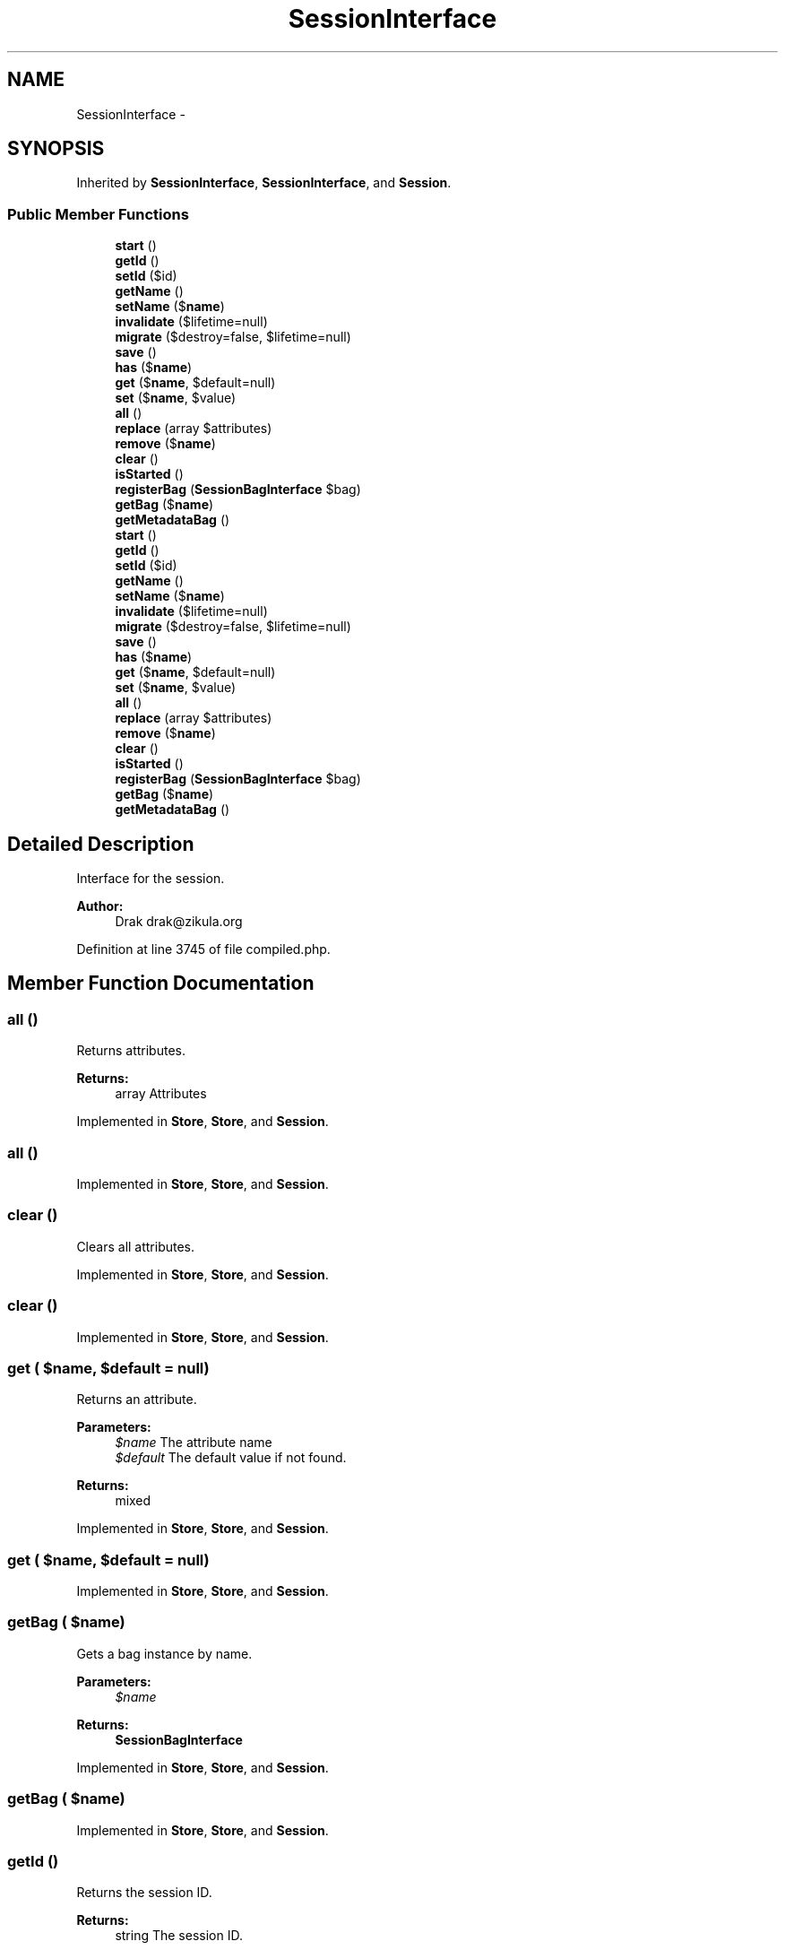 .TH "SessionInterface" 3 "Tue Apr 14 2015" "Version 1.0" "VirtualSCADA" \" -*- nroff -*-
.ad l
.nh
.SH NAME
SessionInterface \- 
.SH SYNOPSIS
.br
.PP
.PP
Inherited by \fBSessionInterface\fP, \fBSessionInterface\fP, and \fBSession\fP\&.
.SS "Public Member Functions"

.in +1c
.ti -1c
.RI "\fBstart\fP ()"
.br
.ti -1c
.RI "\fBgetId\fP ()"
.br
.ti -1c
.RI "\fBsetId\fP ($id)"
.br
.ti -1c
.RI "\fBgetName\fP ()"
.br
.ti -1c
.RI "\fBsetName\fP ($\fBname\fP)"
.br
.ti -1c
.RI "\fBinvalidate\fP ($lifetime=null)"
.br
.ti -1c
.RI "\fBmigrate\fP ($destroy=false, $lifetime=null)"
.br
.ti -1c
.RI "\fBsave\fP ()"
.br
.ti -1c
.RI "\fBhas\fP ($\fBname\fP)"
.br
.ti -1c
.RI "\fBget\fP ($\fBname\fP, $default=null)"
.br
.ti -1c
.RI "\fBset\fP ($\fBname\fP, $value)"
.br
.ti -1c
.RI "\fBall\fP ()"
.br
.ti -1c
.RI "\fBreplace\fP (array $attributes)"
.br
.ti -1c
.RI "\fBremove\fP ($\fBname\fP)"
.br
.ti -1c
.RI "\fBclear\fP ()"
.br
.ti -1c
.RI "\fBisStarted\fP ()"
.br
.ti -1c
.RI "\fBregisterBag\fP (\fBSessionBagInterface\fP $bag)"
.br
.ti -1c
.RI "\fBgetBag\fP ($\fBname\fP)"
.br
.ti -1c
.RI "\fBgetMetadataBag\fP ()"
.br
.ti -1c
.RI "\fBstart\fP ()"
.br
.ti -1c
.RI "\fBgetId\fP ()"
.br
.ti -1c
.RI "\fBsetId\fP ($id)"
.br
.ti -1c
.RI "\fBgetName\fP ()"
.br
.ti -1c
.RI "\fBsetName\fP ($\fBname\fP)"
.br
.ti -1c
.RI "\fBinvalidate\fP ($lifetime=null)"
.br
.ti -1c
.RI "\fBmigrate\fP ($destroy=false, $lifetime=null)"
.br
.ti -1c
.RI "\fBsave\fP ()"
.br
.ti -1c
.RI "\fBhas\fP ($\fBname\fP)"
.br
.ti -1c
.RI "\fBget\fP ($\fBname\fP, $default=null)"
.br
.ti -1c
.RI "\fBset\fP ($\fBname\fP, $value)"
.br
.ti -1c
.RI "\fBall\fP ()"
.br
.ti -1c
.RI "\fBreplace\fP (array $attributes)"
.br
.ti -1c
.RI "\fBremove\fP ($\fBname\fP)"
.br
.ti -1c
.RI "\fBclear\fP ()"
.br
.ti -1c
.RI "\fBisStarted\fP ()"
.br
.ti -1c
.RI "\fBregisterBag\fP (\fBSessionBagInterface\fP $bag)"
.br
.ti -1c
.RI "\fBgetBag\fP ($\fBname\fP)"
.br
.ti -1c
.RI "\fBgetMetadataBag\fP ()"
.br
.in -1c
.SH "Detailed Description"
.PP 
Interface for the session\&.
.PP
\fBAuthor:\fP
.RS 4
Drak drak@zikula.org 
.RE
.PP

.PP
Definition at line 3745 of file compiled\&.php\&.
.SH "Member Function Documentation"
.PP 
.SS "all ()"
Returns attributes\&.
.PP
\fBReturns:\fP
.RS 4
array Attributes
.RE
.PP

.PP
Implemented in \fBStore\fP, \fBStore\fP, and \fBSession\fP\&.
.SS "all ()"

.PP
Implemented in \fBStore\fP, \fBStore\fP, and \fBSession\fP\&.
.SS "clear ()"
Clears all attributes\&.
.PP
Implemented in \fBStore\fP, \fBStore\fP, and \fBSession\fP\&.
.SS "clear ()"

.PP
Implemented in \fBStore\fP, \fBStore\fP, and \fBSession\fP\&.
.SS "get ( $name,  $default = \fCnull\fP)"
Returns an attribute\&.
.PP
\fBParameters:\fP
.RS 4
\fI$name\fP The attribute name 
.br
\fI$default\fP The default value if not found\&.
.RE
.PP
\fBReturns:\fP
.RS 4
mixed
.RE
.PP

.PP
Implemented in \fBStore\fP, \fBStore\fP, and \fBSession\fP\&.
.SS "get ( $name,  $default = \fCnull\fP)"

.PP
Implemented in \fBStore\fP, \fBStore\fP, and \fBSession\fP\&.
.SS "getBag ( $name)"
Gets a bag instance by name\&.
.PP
\fBParameters:\fP
.RS 4
\fI$name\fP 
.RE
.PP
\fBReturns:\fP
.RS 4
\fBSessionBagInterface\fP 
.RE
.PP

.PP
Implemented in \fBStore\fP, \fBStore\fP, and \fBSession\fP\&.
.SS "getBag ( $name)"

.PP
Implemented in \fBStore\fP, \fBStore\fP, and \fBSession\fP\&.
.SS "getId ()"
Returns the session ID\&.
.PP
\fBReturns:\fP
.RS 4
string The session ID\&.
.RE
.PP

.PP
Implemented in \fBStore\fP, \fBSession\fP, and \fBStore\fP\&.
.SS "getId ()"

.PP
Implemented in \fBStore\fP, \fBSession\fP, and \fBStore\fP\&.
.SS "getMetadataBag ()"
Gets session meta\&.
.PP
\fBReturns:\fP
.RS 4
MetadataBag 
.RE
.PP

.PP
Implemented in \fBStore\fP, \fBStore\fP, and \fBSession\fP\&.
.SS "getMetadataBag ()"

.PP
Implemented in \fBStore\fP, \fBStore\fP, and \fBSession\fP\&.
.SS "getName ()"
Returns the session name\&.
.PP
\fBReturns:\fP
.RS 4
mixed The session name\&.
.RE
.PP

.PP
Implemented in \fBStore\fP, \fBSession\fP, and \fBStore\fP\&.
.SS "getName ()"

.PP
Implemented in \fBStore\fP, \fBSession\fP, and \fBStore\fP\&.
.SS "has ( $name)"
Checks if an attribute is defined\&.
.PP
\fBParameters:\fP
.RS 4
\fI$name\fP The attribute name
.RE
.PP
\fBReturns:\fP
.RS 4
bool true if the attribute is defined, false otherwise
.RE
.PP

.PP
Implemented in \fBStore\fP, \fBStore\fP, and \fBSession\fP\&.
.SS "has ( $name)"

.PP
Implemented in \fBStore\fP, \fBStore\fP, and \fBSession\fP\&.
.SS "invalidate ( $lifetime = \fCnull\fP)"
Invalidates the current session\&.
.PP
Clears all session attributes and flashes and regenerates the session and deletes the old session from persistence\&.
.PP
\fBParameters:\fP
.RS 4
\fI$lifetime\fP Sets the cookie lifetime for the session cookie\&. \fBA\fP null value will leave the system settings unchanged, 0 sets the cookie to expire with browser session\&. Time is in seconds, and is not a Unix timestamp\&.
.RE
.PP
\fBReturns:\fP
.RS 4
bool True if session invalidated, false if error\&.
.RE
.PP

.PP
Implemented in \fBStore\fP, \fBStore\fP, and \fBSession\fP\&.
.SS "invalidate ( $lifetime = \fCnull\fP)"

.PP
Implemented in \fBStore\fP, \fBStore\fP, and \fBSession\fP\&.
.SS "isStarted ()"
Checks if the session was started\&.
.PP
\fBReturns:\fP
.RS 4
bool 
.RE
.PP

.PP
Implemented in \fBStore\fP, \fBStore\fP, and \fBSession\fP\&.
.SS "isStarted ()"

.PP
Implemented in \fBStore\fP, \fBStore\fP, and \fBSession\fP\&.
.SS "migrate ( $destroy = \fCfalse\fP,  $lifetime = \fCnull\fP)"
Migrates the current session to a new session id while maintaining all session attributes\&.
.PP
\fBParameters:\fP
.RS 4
\fI$destroy\fP Whether to delete the old session or leave it to garbage collection\&. 
.br
\fI$lifetime\fP Sets the cookie lifetime for the session cookie\&. \fBA\fP null value will leave the system settings unchanged, 0 sets the cookie to expire with browser session\&. Time is in seconds, and is not a Unix timestamp\&.
.RE
.PP
\fBReturns:\fP
.RS 4
bool True if session migrated, false if error\&.
.RE
.PP

.PP
Implemented in \fBStore\fP, \fBStore\fP, and \fBSession\fP\&.
.SS "migrate ( $destroy = \fCfalse\fP,  $lifetime = \fCnull\fP)"

.PP
Implemented in \fBStore\fP, \fBStore\fP, and \fBSession\fP\&.
.SS "registerBag (\fBSessionBagInterface\fP $bag)"
Registers a \fBSessionBagInterface\fP with the session\&.
.PP
\fBParameters:\fP
.RS 4
\fI$bag\fP 
.RE
.PP

.PP
Implemented in \fBStore\fP, \fBStore\fP, and \fBSession\fP\&.
.SS "registerBag (\fBSessionBagInterface\fP $bag)"

.PP
Implemented in \fBStore\fP, \fBStore\fP, and \fBSession\fP\&.
.SS "remove ( $name)"
Removes an attribute\&.
.PP
\fBParameters:\fP
.RS 4
\fI$name\fP 
.RE
.PP
\fBReturns:\fP
.RS 4
mixed The removed value or null when it does not exist
.RE
.PP

.PP
Implemented in \fBStore\fP, \fBStore\fP, and \fBSession\fP\&.
.SS "remove ( $name)"

.PP
Implemented in \fBStore\fP, \fBStore\fP, and \fBSession\fP\&.
.SS "replace (array $attributes)"
Sets attributes\&.
.PP
\fBParameters:\fP
.RS 4
\fI$attributes\fP Attributes 
.RE
.PP

.PP
Implemented in \fBStore\fP, \fBStore\fP, and \fBSession\fP\&.
.SS "replace (array $attributes)"

.PP
Implemented in \fBStore\fP, \fBStore\fP, and \fBSession\fP\&.
.SS "save ()"
Force the session to be saved and closed\&.
.PP
This method is generally not required for real sessions as the session will be automatically saved at the end of code execution\&. 
.PP
Implemented in \fBStore\fP, \fBStore\fP, and \fBSession\fP\&.
.SS "save ()"

.PP
Implemented in \fBStore\fP, \fBStore\fP, and \fBSession\fP\&.
.SS "set ( $name,  $value)"
Sets an attribute\&.
.PP
\fBParameters:\fP
.RS 4
\fI$name\fP 
.br
\fI$value\fP 
.RE
.PP

.PP
Implemented in \fBStore\fP, \fBStore\fP, and \fBSession\fP\&.
.SS "set ( $name,  $value)"

.PP
Implemented in \fBStore\fP, \fBStore\fP, and \fBSession\fP\&.
.SS "setId ( $id)"
Sets the session ID\&.
.PP
\fBParameters:\fP
.RS 4
\fI$id\fP 
.RE
.PP

.PP
Implemented in \fBStore\fP, \fBSession\fP, and \fBStore\fP\&.
.SS "setId ( $id)"

.PP
Implemented in \fBStore\fP, \fBSession\fP, and \fBStore\fP\&.
.SS "setName ( $name)"
Sets the session name\&.
.PP
\fBParameters:\fP
.RS 4
\fI$name\fP 
.RE
.PP

.PP
Implemented in \fBStore\fP, \fBSession\fP, and \fBStore\fP\&.
.SS "setName ( $name)"

.PP
Implemented in \fBStore\fP, \fBSession\fP, and \fBStore\fP\&.
.SS "start ()"
Starts the session storage\&.
.PP
\fBReturns:\fP
.RS 4
bool True if session started\&.
.RE
.PP
\fBExceptions:\fP
.RS 4
\fI\fP .RE
.PP

.PP
Implemented in \fBStore\fP, \fBStore\fP, and \fBSession\fP\&.
.SS "start ()"

.PP
Implemented in \fBStore\fP, \fBStore\fP, and \fBSession\fP\&.

.SH "Author"
.PP 
Generated automatically by Doxygen for VirtualSCADA from the source code\&.
